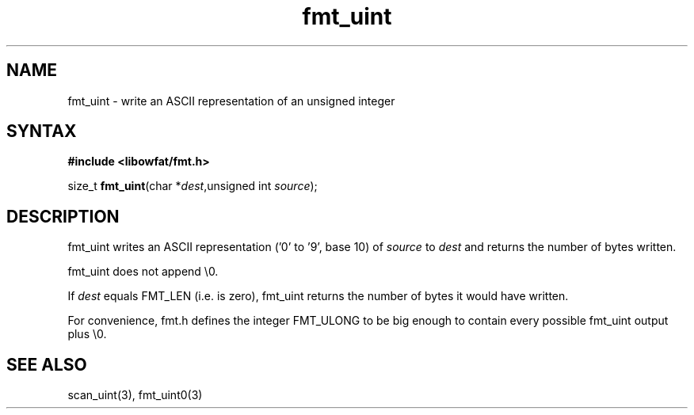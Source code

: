 .TH fmt_uint 3
.SH NAME
fmt_uint \- write an ASCII representation of an unsigned integer
.SH SYNTAX
.B #include <libowfat/fmt.h>

size_t \fBfmt_uint\fP(char *\fIdest\fR,unsigned int \fIsource\fR);
.SH DESCRIPTION
fmt_uint writes an ASCII representation ('0' to '9', base 10) of
\fIsource\fR to \fIdest\fR and returns the number of bytes written.

fmt_uint does not append \\0.

If \fIdest\fR equals FMT_LEN (i.e. is zero), fmt_uint returns the number
of bytes it would have written.

For convenience, fmt.h defines the integer FMT_ULONG to be big enough to
contain every possible fmt_uint output plus \\0.
.SH "SEE ALSO"
scan_uint(3), fmt_uint0(3)
